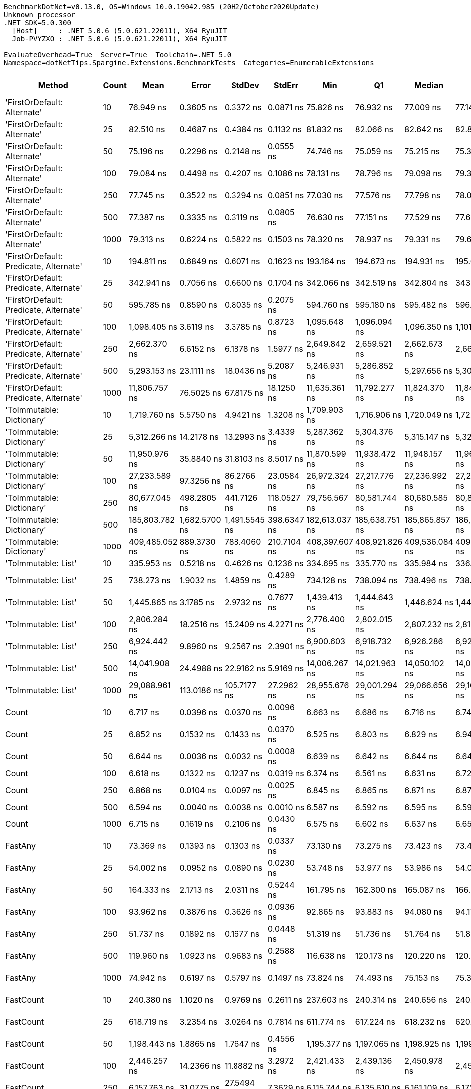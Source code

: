 ....
BenchmarkDotNet=v0.13.0, OS=Windows 10.0.19042.985 (20H2/October2020Update)
Unknown processor
.NET SDK=5.0.300
  [Host]     : .NET 5.0.6 (5.0.621.22011), X64 RyuJIT
  Job-PVYZXO : .NET 5.0.6 (5.0.621.22011), X64 RyuJIT

EvaluateOverhead=True  Server=True  Toolchain=.NET 5.0  
Namespace=dotNetTips.Spargine.Extensions.BenchmarkTests  Categories=EnumerableExtensions  
....
[options="header"]
|===
|                                  Method|  Count|            Mean|          Error|         StdDev|       StdErr|             Min|              Q1|          Median|              Q3|             Max|           Op/s|  CI99.9% Margin|  Iterations|  Kurtosis|  MValue|  Skewness|  Rank|  LogicalGroup|  Baseline|  Code Size|    Gen 0|   Gen 1|  Gen 2|  Allocated
|             'FirstOrDefault: Alternate'|     10|       76.949 ns|      0.3605 ns|      0.3372 ns|    0.0871 ns|       75.826 ns|       76.932 ns|       77.009 ns|       77.148 ns|       77.215 ns|   12,995,554.2|       0.3605 ns|       15.00|    8.2897|   2.000|   -2.3591|     7|             *|        No|      231 B|   0.0105|       -|      -|       96 B
|             'FirstOrDefault: Alternate'|     25|       82.510 ns|      0.4687 ns|      0.4384 ns|    0.1132 ns|       81.832 ns|       82.066 ns|       82.642 ns|       82.826 ns|       83.087 ns|   12,119,704.6|       0.4687 ns|       15.00|    1.4851|   2.000|   -0.4618|    10|             *|        No|      231 B|   0.0105|       -|      -|       96 B
|             'FirstOrDefault: Alternate'|     50|       75.196 ns|      0.2296 ns|      0.2148 ns|    0.0555 ns|       74.746 ns|       75.059 ns|       75.215 ns|       75.371 ns|       75.556 ns|   13,298,501.0|       0.2296 ns|       15.00|    2.2401|   2.000|   -0.2515|     6|             *|        No|      231 B|   0.0105|       -|      -|       96 B
|             'FirstOrDefault: Alternate'|    100|       79.084 ns|      0.4498 ns|      0.4207 ns|    0.1086 ns|       78.131 ns|       78.796 ns|       79.098 ns|       79.388 ns|       79.644 ns|   12,644,808.5|       0.4498 ns|       15.00|    2.4046|   2.000|   -0.4811|     8|             *|        No|      231 B|   0.0105|       -|      -|       96 B
|             'FirstOrDefault: Alternate'|    250|       77.745 ns|      0.3522 ns|      0.3294 ns|    0.0851 ns|       77.030 ns|       77.576 ns|       77.798 ns|       78.031 ns|       78.187 ns|   12,862,513.6|       0.3522 ns|       15.00|    2.3101|   2.000|   -0.5913|     7|             *|        No|      231 B|   0.0106|       -|      -|       96 B
|             'FirstOrDefault: Alternate'|    500|       77.387 ns|      0.3335 ns|      0.3119 ns|    0.0805 ns|       76.630 ns|       77.151 ns|       77.529 ns|       77.613 ns|       77.748 ns|   12,922,026.2|       0.3335 ns|       15.00|    2.7751|   2.000|   -0.8588|     7|             *|        No|      231 B|   0.0105|       -|      -|       96 B
|             'FirstOrDefault: Alternate'|   1000|       79.313 ns|      0.6224 ns|      0.5822 ns|    0.1503 ns|       78.320 ns|       78.937 ns|       79.331 ns|       79.640 ns|       80.260 ns|   12,608,305.1|       0.6224 ns|       15.00|    1.9347|   2.000|   -0.0303|     8|             *|        No|      231 B|   0.0105|       -|      -|       96 B
|  'FirstOrDefault: Predicate, Alternate'|     10|      194.811 ns|      0.6849 ns|      0.6071 ns|    0.1623 ns|      193.164 ns|      194.673 ns|      194.931 ns|      195.062 ns|      195.602 ns|    5,133,188.3|       0.6849 ns|       14.00|    4.3283|   2.000|   -1.2710|    17|             *|        No|      392 B|   0.0148|       -|      -|      136 B
|  'FirstOrDefault: Predicate, Alternate'|     25|      342.941 ns|      0.7056 ns|      0.6600 ns|    0.1704 ns|      342.066 ns|      342.519 ns|      342.804 ns|      343.321 ns|      344.134 ns|    2,915,954.8|       0.7056 ns|       15.00|    1.8424|   2.000|    0.5304|    23|             *|        No|      392 B|   0.0148|       -|      -|      136 B
|  'FirstOrDefault: Predicate, Alternate'|     50|      595.785 ns|      0.8590 ns|      0.8035 ns|    0.2075 ns|      594.760 ns|      595.180 ns|      595.482 ns|      596.478 ns|      597.403 ns|    1,678,458.9|       0.8590 ns|       15.00|    1.7842|   2.000|    0.3944|    28|             *|        No|      392 B|   0.0143|       -|      -|      136 B
|  'FirstOrDefault: Predicate, Alternate'|    100|    1,098.405 ns|      3.6119 ns|      3.3785 ns|    0.8723 ns|    1,095.648 ns|    1,096.094 ns|    1,096.350 ns|    1,101.776 ns|    1,104.763 ns|      910,411.2|       3.6119 ns|       15.00|    1.6389|   2.000|    0.7371|    35|             *|        No|      392 B|   0.0134|       -|      -|      136 B
|  'FirstOrDefault: Predicate, Alternate'|    250|    2,662.370 ns|      6.6152 ns|      6.1878 ns|    1.5977 ns|    2,649.842 ns|    2,659.521 ns|    2,662.673 ns|    2,667.571 ns|    2,670.404 ns|      375,605.2|       6.6152 ns|       15.00|    1.9972|   2.000|   -0.4026|    49|             *|        No|      392 B|   0.0114|       -|      -|      136 B
|  'FirstOrDefault: Predicate, Alternate'|    500|    5,293.153 ns|     23.1111 ns|     18.0436 ns|    5.2087 ns|    5,246.931 ns|    5,286.852 ns|    5,297.656 ns|    5,305.737 ns|    5,310.545 ns|      188,923.3|      23.1111 ns|       12.00|    3.8310|   2.000|   -1.2431|    56|             *|        No|      392 B|   0.0153|       -|      -|      136 B
|  'FirstOrDefault: Predicate, Alternate'|   1000|   11,806.757 ns|     76.5025 ns|     67.8175 ns|   18.1250 ns|   11,635.361 ns|   11,792.277 ns|   11,824.370 ns|   11,841.056 ns|   11,906.137 ns|       84,697.3|      76.5025 ns|       14.00|    3.6989|   2.000|   -1.0990|    64|             *|        No|      392 B|   0.0153|       -|      -|      136 B
|               'ToImmutable: Dictionary'|     10|    1,719.760 ns|      5.5750 ns|      4.9421 ns|    1.3208 ns|    1,709.903 ns|    1,716.906 ns|    1,720.049 ns|    1,722.321 ns|    1,728.476 ns|      581,476.5|       5.5750 ns|       14.00|    2.4357|   2.000|   -0.0226|    42|             *|        No|      156 B|   0.0801|       -|      -|      736 B
|               'ToImmutable: Dictionary'|     25|    5,312.266 ns|     14.2178 ns|     13.2993 ns|    3.4339 ns|    5,287.362 ns|    5,304.376 ns|    5,315.147 ns|    5,322.166 ns|    5,332.034 ns|      188,243.6|      14.2178 ns|       15.00|    1.8609|   2.000|   -0.2324|    56|             *|        No|      156 B|   0.1831|       -|      -|    1,696 B
|               'ToImmutable: Dictionary'|     50|   11,950.976 ns|     35.8840 ns|     31.8103 ns|    8.5017 ns|   11,870.599 ns|   11,938.472 ns|   11,948.157 ns|   11,968.884 ns|   11,996.693 ns|       83,675.2|      35.8840 ns|       14.00|    3.5630|   2.000|   -0.7010|    64|             *|        No|      156 B|   0.3510|       -|      -|    3,296 B
|               'ToImmutable: Dictionary'|    100|   27,233.589 ns|     97.3256 ns|     86.2766 ns|   23.0584 ns|   26,972.324 ns|   27,217.776 ns|   27,236.992 ns|   27,281.947 ns|   27,334.769 ns|       36,719.4|      97.3256 ns|       14.00|    6.2669|   2.000|   -1.7376|    71|             *|        No|      156 B|   0.7019|       -|      -|    6,496 B
|               'ToImmutable: Dictionary'|    250|   80,677.045 ns|    498.2805 ns|    441.7126 ns|  118.0527 ns|   79,756.567 ns|   80,581.744 ns|   80,680.585 ns|   80,897.192 ns|   81,438.989 ns|       12,395.1|     498.2805 ns|       14.00|    2.9358|   2.000|   -0.6254|    79|             *|        No|      156 B|   1.7090|       -|      -|   16,096 B
|               'ToImmutable: Dictionary'|    500|  185,803.782 ns|  1,682.5700 ns|  1,491.5545 ns|  398.6347 ns|  182,613.037 ns|  185,638.751 ns|  185,865.857 ns|  186,634.515 ns|  188,392.261 ns|        5,382.0|   1,682.5700 ns|       14.00|    2.6800|   2.000|   -0.4609|    82|             *|        No|      156 B|   3.1738|       -|      -|   32,096 B
|               'ToImmutable: Dictionary'|   1000|  409,485.052 ns|    889.3730 ns|    788.4060 ns|  210.7104 ns|  408,397.607 ns|  408,921.826 ns|  409,536.084 ns|  409,960.474 ns|  411,124.561 ns|        2,442.1|     889.3730 ns|       14.00|    2.1821|   2.000|    0.3329|    83|             *|        No|      156 B|   6.8359|  0.9766|      -|   64,096 B
|                     'ToImmutable: List'|     10|      335.953 ns|      0.5218 ns|      0.4626 ns|    0.1236 ns|      334.695 ns|      335.770 ns|      335.984 ns|      336.292 ns|      336.473 ns|    2,976,607.8|       0.5218 ns|       14.00|    4.2152|   2.000|   -1.2066|    22|             *|        No|      156 B|   0.0577|       -|      -|      528 B
|                     'ToImmutable: List'|     25|      738.273 ns|      1.9032 ns|      1.4859 ns|    0.4289 ns|      734.128 ns|      738.094 ns|      738.496 ns|      738.896 ns|      740.349 ns|    1,354,513.0|       1.9032 ns|       12.00|    5.3886|   2.000|   -1.5519|    31|             *|        No|      156 B|   0.1364|       -|      -|    1,248 B
|                     'ToImmutable: List'|     50|    1,445.865 ns|      3.1785 ns|      2.9732 ns|    0.7677 ns|    1,439.413 ns|    1,444.643 ns|    1,446.624 ns|    1,447.547 ns|    1,450.297 ns|      691,627.3|       3.1785 ns|       15.00|    2.4366|   2.000|   -0.6171|    39|             *|        No|      156 B|   0.2689|       -|      -|    2,448 B
|                     'ToImmutable: List'|    100|    2,806.284 ns|     18.2516 ns|     15.2409 ns|    4.2271 ns|    2,776.400 ns|    2,802.015 ns|    2,807.232 ns|    2,817.540 ns|    2,829.819 ns|      356,343.1|      18.2516 ns|       13.00|    2.2848|   2.000|   -0.5252|    50|             *|        No|      156 B|   0.5264|       -|      -|    4,848 B
|                     'ToImmutable: List'|    250|    6,924.442 ns|      9.8960 ns|      9.2567 ns|    2.3901 ns|    6,900.603 ns|    6,918.732 ns|    6,926.286 ns|    6,928.889 ns|    6,939.356 ns|      144,416.0|       9.8960 ns|       15.00|    3.6861|   2.000|   -0.7539|    60|             *|        No|      156 B|   1.3123|       -|      -|   12,048 B
|                     'ToImmutable: List'|    500|   14,041.908 ns|     24.4988 ns|     22.9162 ns|    5.9169 ns|   14,006.267 ns|   14,021.963 ns|   14,050.102 ns|   14,058.612 ns|   14,073.004 ns|       71,215.4|      24.4988 ns|       15.00|    1.5655|   2.000|   -0.4491|    67|             *|        No|      156 B|   2.5940|  0.1221|      -|   24,048 B
|                     'ToImmutable: List'|   1000|   29,088.961 ns|    113.0186 ns|    105.7177 ns|   27.2962 ns|   28,955.676 ns|   29,001.294 ns|   29,066.656 ns|   29,169.449 ns|   29,294.916 ns|       34,377.3|     113.0186 ns|       15.00|    1.7445|   2.000|    0.4186|    73|             *|        No|      156 B|   5.1270|       -|      -|   48,048 B
|                                   Count|     10|        6.717 ns|      0.0396 ns|      0.0370 ns|    0.0096 ns|        6.663 ns|        6.686 ns|        6.716 ns|        6.742 ns|        6.793 ns|  148,870,266.1|       0.0396 ns|       15.00|    1.9807|   2.000|    0.3678|     1|             *|        No|      197 B|        -|       -|      -|          -
|                                   Count|     25|        6.852 ns|      0.1532 ns|      0.1433 ns|    0.0370 ns|        6.525 ns|        6.803 ns|        6.829 ns|        6.949 ns|        7.099 ns|  145,951,653.2|       0.1532 ns|       15.00|    2.8504|   2.000|   -0.5105|     2|             *|        No|      197 B|        -|       -|      -|          -
|                                   Count|     50|        6.644 ns|      0.0036 ns|      0.0032 ns|    0.0008 ns|        6.639 ns|        6.642 ns|        6.644 ns|        6.647 ns|        6.649 ns|  150,505,960.3|       0.0036 ns|       14.00|    1.7802|   2.000|   -0.2599|     1|             *|        No|      197 B|        -|       -|      -|          -
|                                   Count|    100|        6.618 ns|      0.1322 ns|      0.1237 ns|    0.0319 ns|        6.374 ns|        6.561 ns|        6.631 ns|        6.721 ns|        6.751 ns|  151,101,680.7|       0.1322 ns|       15.00|    2.2615|   2.000|   -0.6914|     1|             *|        No|      197 B|        -|       -|      -|          -
|                                   Count|    250|        6.868 ns|      0.0104 ns|      0.0097 ns|    0.0025 ns|        6.845 ns|        6.865 ns|        6.871 ns|        6.874 ns|        6.882 ns|  145,600,107.7|       0.0104 ns|       15.00|    2.9529|   2.000|   -0.7879|     2|             *|        No|      197 B|        -|       -|      -|          -
|                                   Count|    500|        6.594 ns|      0.0040 ns|      0.0038 ns|    0.0010 ns|        6.587 ns|        6.592 ns|        6.595 ns|        6.597 ns|        6.601 ns|  151,642,653.8|       0.0040 ns|       15.00|    2.2610|   2.000|   -0.4590|     1|             *|        No|      197 B|        -|       -|      -|          -
|                                   Count|   1000|        6.715 ns|      0.1619 ns|      0.2106 ns|    0.0430 ns|        6.575 ns|        6.602 ns|        6.637 ns|        6.659 ns|        7.236 ns|  148,914,372.9|       0.1619 ns|       24.00|    4.4331|   2.000|    1.7366|     1|             *|        No|      197 B|        -|       -|      -|          -
|                                 FastAny|     10|       73.369 ns|      0.1393 ns|      0.1303 ns|    0.0337 ns|       73.130 ns|       73.275 ns|       73.423 ns|       73.461 ns|       73.498 ns|   13,629,666.7|       0.1393 ns|       15.00|    1.8081|   2.000|   -0.7292|     5|             *|        No|      407 B|   0.0043|       -|      -|       40 B
|                                 FastAny|     25|       54.002 ns|      0.0952 ns|      0.0890 ns|    0.0230 ns|       53.748 ns|       53.977 ns|       53.986 ns|       54.068 ns|       54.138 ns|   18,517,706.7|       0.0952 ns|       15.00|    4.9344|   2.000|   -1.2163|     4|             *|        No|      407 B|   0.0044|       -|      -|       40 B
|                                 FastAny|     50|      164.333 ns|      2.1713 ns|      2.0311 ns|    0.5244 ns|      161.795 ns|      162.300 ns|      165.087 ns|      166.254 ns|      166.524 ns|    6,085,191.6|       2.1713 ns|       15.00|    0.9766|   2.000|   -0.0929|    16|             *|        No|      407 B|   0.0043|       -|      -|       40 B
|                                 FastAny|    100|       93.962 ns|      0.3876 ns|      0.3626 ns|    0.0936 ns|       92.865 ns|       93.883 ns|       94.080 ns|       94.178 ns|       94.333 ns|   10,642,554.9|       0.3876 ns|       15.00|    5.7978|   2.000|   -1.7656|    11|             *|        No|      407 B|   0.0043|       -|      -|       40 B
|                                 FastAny|    250|       51.737 ns|      0.1892 ns|      0.1677 ns|    0.0448 ns|       51.319 ns|       51.736 ns|       51.764 ns|       51.827 ns|       51.957 ns|   19,328,596.5|       0.1892 ns|       14.00|    3.7232|   2.000|   -1.2520|     3|             *|        No|      407 B|   0.0044|       -|      -|       40 B
|                                 FastAny|    500|      119.960 ns|      1.0923 ns|      0.9683 ns|    0.2588 ns|      116.638 ns|      120.173 ns|      120.220 ns|      120.267 ns|      120.438 ns|    8,336,088.9|       1.0923 ns|       14.00|    9.9093|   2.000|   -2.8557|    12|             *|        No|      407 B|   0.0043|       -|      -|       40 B
|                                 FastAny|   1000|       74.942 ns|      0.6197 ns|      0.5797 ns|    0.1497 ns|       73.824 ns|       74.493 ns|       75.153 ns|       75.325 ns|       76.066 ns|   13,343,666.8|       0.6197 ns|       15.00|    2.2130|   2.000|   -0.1247|     6|             *|        No|      407 B|   0.0043|       -|      -|       40 B
|                               FastCount|     10|      240.380 ns|      1.1020 ns|      0.9769 ns|    0.2611 ns|      237.603 ns|      240.314 ns|      240.656 ns|      240.863 ns|      241.482 ns|    4,160,088.3|       1.1020 ns|       14.00|    4.9394|   2.000|   -1.5578|    18|             *|        No|      522 B|   0.0043|       -|      -|       40 B
|                               FastCount|     25|      618.719 ns|      3.2354 ns|      3.0264 ns|    0.7814 ns|      611.774 ns|      617.224 ns|      618.232 ns|      620.580 ns|      624.093 ns|    1,616,243.9|       3.2354 ns|       15.00|    2.8487|   2.000|   -0.3101|    29|             *|        No|      522 B|   0.0038|       -|      -|       40 B
|                               FastCount|     50|    1,198.443 ns|      1.8865 ns|      1.7647 ns|    0.4556 ns|    1,195.377 ns|    1,197.065 ns|    1,198.925 ns|    1,199.681 ns|    1,200.505 ns|      834,416.3|       1.8865 ns|       15.00|    1.6553|   2.000|   -0.4626|    36|             *|        No|      522 B|   0.0038|       -|      -|       40 B
|                               FastCount|    100|    2,446.257 ns|     14.2366 ns|     11.8882 ns|    3.2972 ns|    2,421.433 ns|    2,439.136 ns|    2,450.978 ns|    2,455.116 ns|    2,459.332 ns|      408,787.8|      14.2366 ns|       13.00|    2.0157|   2.000|   -0.6096|    46|             *|        No|      522 B|   0.0038|       -|      -|       40 B
|                               FastCount|    250|    6,157.763 ns|     31.0775 ns|     27.5494 ns|    7.3629 ns|    6,115.744 ns|    6,135.610 ns|    6,161.109 ns|    6,172.144 ns|    6,215.033 ns|      162,396.6|      31.0775 ns|       14.00|    2.2519|   2.000|    0.1859|    57|             *|        No|      522 B|        -|       -|      -|       40 B
|                               FastCount|    500|   12,802.794 ns|     39.7195 ns|     33.1675 ns|    9.1990 ns|   12,733.417 ns|   12,792.804 ns|   12,799.261 ns|   12,821.098 ns|   12,848.898 ns|       78,108.0|      39.7195 ns|       13.00|    2.4497|   2.000|   -0.5283|    65|             *|        No|      522 B|        -|       -|      -|       40 B
|                               FastCount|   1000|   28,543.078 ns|    117.0534 ns|    109.4918 ns|   28.2707 ns|   28,276.503 ns|   28,494.939 ns|   28,582.884 ns|   28,609.291 ns|   28,697.041 ns|       35,034.8|     117.0534 ns|       15.00|    3.0955|   2.000|   -0.9414|    72|             *|        No|      522 B|        -|       -|      -|       40 B
|                             FirstOrNull|     10|      149.535 ns|      0.1727 ns|      0.1616 ns|    0.0417 ns|      149.278 ns|      149.401 ns|      149.564 ns|      149.645 ns|      149.840 ns|    6,687,405.2|       0.1727 ns|       15.00|    1.8515|   2.000|   -0.0294|    14|             *|        No|      444 B|   0.0219|       -|      -|      200 B
|                             FirstOrNull|     25|      244.039 ns|      1.6192 ns|      1.5146 ns|    0.3911 ns|      239.485 ns|      243.736 ns|      244.297 ns|      244.973 ns|      245.455 ns|    4,097,705.2|       1.6192 ns|       15.00|    5.6454|   2.000|   -1.7359|    19|             *|        No|      444 B|   0.0348|       -|      -|      320 B
|                             FirstOrNull|     50|      418.361 ns|      3.0236 ns|      2.8282 ns|    0.7302 ns|      413.724 ns|      415.987 ns|      419.802 ns|      420.220 ns|      420.949 ns|    2,390,279.0|       3.0236 ns|       15.00|    1.6738|   2.000|   -0.7511|    25|             *|        No|      444 B|   0.0567|       -|      -|      520 B
|                             FirstOrNull|    100|      767.963 ns|      4.4099 ns|      3.9092 ns|    1.0448 ns|      758.958 ns|      766.521 ns|      768.921 ns|      770.662 ns|      773.578 ns|    1,302,146.9|       4.4099 ns|       14.00|    2.6790|   2.000|   -0.7515|    32|             *|        No|      444 B|   0.1020|       -|      -|      920 B
|                             FirstOrNull|    250|    1,872.790 ns|      3.1189 ns|      2.9174 ns|    0.7533 ns|    1,866.351 ns|    1,871.433 ns|    1,873.517 ns|    1,874.678 ns|    1,877.301 ns|      533,962.7|       3.1189 ns|       15.00|    2.5753|   2.000|   -0.5960|    43|             *|        No|      444 B|   0.2308|       -|      -|    2,120 B
|                             FirstOrNull|    500|    3,676.546 ns|     27.9957 ns|     26.1872 ns|    6.7615 ns|    3,600.331 ns|    3,683.585 ns|    3,685.796 ns|    3,688.541 ns|    3,689.711 ns|      271,994.5|      27.9957 ns|       15.00|    5.6733|   2.000|   -2.0460|    53|             *|        No|      444 B|   0.4539|       -|      -|    4,120 B
|                             FirstOrNull|   1000|    7,110.123 ns|     80.1124 ns|     74.9372 ns|   19.3487 ns|    7,043.394 ns|    7,064.024 ns|    7,075.006 ns|    7,151.738 ns|    7,235.287 ns|      140,644.6|      80.1124 ns|       15.00|    1.8269|   2.000|    0.8992|    61|             *|        No|      444 B|   0.8926|       -|      -|    8,120 B
|                              StartsWith|     10|       81.287 ns|      0.1028 ns|      0.0962 ns|    0.0248 ns|       81.058 ns|       81.260 ns|       81.296 ns|       81.348 ns|       81.440 ns|   12,302,068.0|       0.1028 ns|       15.00|    2.9592|   2.000|   -0.6756|     9|             *|        No|      596 B|   0.0070|       -|      -|       64 B
|                              StartsWith|     25|      154.891 ns|      0.4074 ns|      0.3811 ns|    0.0984 ns|      153.990 ns|      154.599 ns|      154.995 ns|      155.137 ns|      155.422 ns|    6,456,161.7|       0.4074 ns|       15.00|    2.6872|   2.000|   -0.7586|    15|             *|        No|      596 B|   0.0069|       -|      -|       64 B
|                              StartsWith|     50|      293.356 ns|      0.7449 ns|      0.6968 ns|    0.1799 ns|      292.501 ns|      292.739 ns|      293.340 ns|      293.949 ns|      294.545 ns|    3,408,822.8|       0.7449 ns|       15.00|    1.5473|   2.000|    0.3471|    21|             *|        No|      596 B|   0.0067|       -|      -|       64 B
|                              StartsWith|    100|      568.664 ns|      5.7439 ns|      5.3729 ns|    1.3873 ns|      561.481 ns|      564.086 ns|      570.238 ns|      572.383 ns|      577.658 ns|    1,758,506.5|       5.7439 ns|       15.00|    1.5107|   2.000|    0.2074|    27|             *|        No|      596 B|   0.0067|       -|      -|       64 B
|                              StartsWith|    250|    1,293.243 ns|      1.5316 ns|      1.4326 ns|    0.3699 ns|    1,290.813 ns|    1,292.519 ns|    1,293.554 ns|    1,294.030 ns|    1,296.272 ns|      773,250.2|       1.5316 ns|       15.00|    2.3996|   2.000|    0.1525|    38|             *|        No|      596 B|   0.0057|       -|      -|       64 B
|                              StartsWith|    500|    2,588.169 ns|     19.5169 ns|     18.2561 ns|    4.7137 ns|    2,557.880 ns|    2,574.669 ns|    2,584.322 ns|    2,600.488 ns|    2,615.722 ns|      386,373.5|      19.5169 ns|       15.00|    1.6198|   2.000|    0.0342|    48|             *|        No|      596 B|   0.0038|       -|      -|       64 B
|                              StartsWith|   1000|    4,718.491 ns|     64.5072 ns|     60.3400 ns|   15.5797 ns|    4,627.113 ns|    4,669.881 ns|    4,696.429 ns|    4,774.744 ns|    4,805.367 ns|      211,932.2|      64.5072 ns|       15.00|    1.3312|   2.000|    0.1164|    55|             *|        No|      596 B|        -|       -|      -|       64 B
|                 StructuralSequenceEqual|     10|      123.351 ns|      0.1031 ns|      0.0965 ns|    0.0249 ns|      123.171 ns|      123.285 ns|      123.372 ns|      123.405 ns|      123.491 ns|    8,106,919.6|       0.1031 ns|       15.00|    1.8564|   2.000|   -0.4283|    13|             *|        No|      634 B|   0.0069|       -|      -|       64 B
|                 StructuralSequenceEqual|     25|      243.798 ns|      1.3585 ns|      1.2043 ns|    0.3219 ns|      241.728 ns|      243.443 ns|      243.568 ns|      244.549 ns|      246.084 ns|    4,101,749.1|       1.3585 ns|       14.00|    2.2367|   2.000|    0.3086|    19|             *|        No|      634 B|   0.0067|       -|      -|       64 B
|                 StructuralSequenceEqual|     50|      457.786 ns|      2.2674 ns|      2.1209 ns|    0.5476 ns|      453.564 ns|      455.939 ns|      458.739 ns|      459.190 ns|      460.511 ns|    2,184,429.1|       2.2674 ns|       15.00|    1.8086|   2.000|   -0.4751|    26|             *|        No|      634 B|   0.0067|       -|      -|       64 B
|                 StructuralSequenceEqual|    100|      932.332 ns|      5.8242 ns|      5.1630 ns|    1.3799 ns|      915.316 ns|      931.975 ns|      933.742 ns|      934.705 ns|      936.463 ns|    1,072,579.0|       5.8242 ns|       14.00|    8.4823|   2.000|   -2.4760|    34|             *|        No|      634 B|   0.0067|       -|      -|       64 B
|                 StructuralSequenceEqual|    250|    2,223.281 ns|      1.9126 ns|      1.7890 ns|    0.4619 ns|    2,220.779 ns|    2,222.101 ns|    2,223.107 ns|    2,224.095 ns|    2,226.454 ns|      449,785.6|       1.9126 ns|       15.00|    1.9412|   2.000|    0.3729|    44|             *|        No|      634 B|   0.0038|       -|      -|       64 B
|                 StructuralSequenceEqual|    500|    4,390.540 ns|      8.0798 ns|      6.3081 ns|    1.8210 ns|    4,377.740 ns|    4,387.587 ns|    4,391.212 ns|    4,395.943 ns|    4,398.302 ns|      227,762.4|       8.0798 ns|       12.00|    2.0958|   2.000|   -0.4808|    54|             *|        No|      634 B|        -|       -|      -|       64 B
|                 StructuralSequenceEqual|   1000|    8,628.143 ns|    109.8596 ns|    102.7627 ns|   26.5332 ns|    8,526.401 ns|    8,546.919 ns|    8,568.745 ns|    8,748.272 ns|    8,802.798 ns|      115,899.8|     109.8596 ns|       15.00|    1.3450|   2.000|    0.4968|    62|             *|        No|      634 B|        -|       -|      -|       64 B
|                    ToBlockingCollection|     10|    2,340.680 ns|     45.0408 ns|     58.5657 ns|   11.9547 ns|    2,182.599 ns|    2,342.672 ns|    2,362.491 ns|    2,375.272 ns|    2,393.007 ns|      427,226.2|      45.0408 ns|       24.00|    4.0721|   2.000|   -1.5659|    45|             *|        No|      339 B|   0.1678|       -|      -|    1,400 B
|                    ToBlockingCollection|     25|    3,691.661 ns|     12.9669 ns|     10.8279 ns|    3.0031 ns|    3,674.405 ns|    3,680.750 ns|    3,691.606 ns|    3,702.431 ns|    3,705.510 ns|      270,880.7|      12.9669 ns|       13.00|    1.4715|   2.000|   -0.2424|    53|             *|        No|      339 B|   0.1602|       -|      -|    1,400 B
|                    ToBlockingCollection|     50|    6,403.775 ns|     26.0983 ns|     24.4124 ns|    6.3033 ns|    6,368.380 ns|    6,387.545 ns|    6,399.277 ns|    6,417.064 ns|    6,448.925 ns|      156,157.9|      26.0983 ns|       15.00|    1.8777|   2.000|    0.2969|    58|             *|        No|      339 B|   0.2899|       -|      -|    2,680 B
|                    ToBlockingCollection|    100|   15,786.486 ns|     46.7718 ns|     41.4620 ns|   11.0812 ns|   15,725.597 ns|   15,746.696 ns|   15,788.017 ns|   15,815.589 ns|   15,871.184 ns|       63,345.3|      46.7718 ns|       14.00|    1.9759|   2.000|    0.2333|    68|             *|        No|      339 B|   0.5493|       -|      -|    5,048 B
|                    ToBlockingCollection|    250|   29,694.821 ns|    463.1854 ns|    433.2639 ns|  111.8682 ns|   28,881.635 ns|   29,402.112 ns|   29,792.520 ns|   30,109.766 ns|   30,239.334 ns|       33,675.9|     463.1854 ns|       15.00|    1.7820|   2.000|   -0.3273|    74|             *|        No|      339 B|   1.0376|       -|      -|    9,400 B
|                    ToBlockingCollection|    500|   52,296.280 ns|    382.5517 ns|    357.8391 ns|   92.3937 ns|   51,876.892 ns|   52,047.968 ns|   52,096.869 ns|   52,571.051 ns|   53,129.767 ns|       19,121.8|     382.5517 ns|       15.00|    2.4764|   2.000|    0.7900|    77|             *|        No|      339 B|   2.0752|  0.0610|      -|   17,848 B
|                    ToBlockingCollection|   1000|   95,035.767 ns|    487.9354 ns|    456.4151 ns|  117.8459 ns|   94,250.903 ns|   94,692.145 ns|   95,089.795 ns|   95,301.837 ns|   95,846.399 ns|       10,522.4|     487.9354 ns|       15.00|    1.9005|   2.000|   -0.0898|    80|             *|        No|      339 B|   3.6621|       -|      -|   34,488 B
|                       ToDelimitedString|     10|    1,575.661 ns|      6.0599 ns|      5.3719 ns|    1.4357 ns|    1,568.462 ns|    1,570.966 ns|    1,574.582 ns|    1,580.569 ns|    1,584.048 ns|      634,654.2|       6.0599 ns|       14.00|    1.3849|   2.000|    0.2350|    40|             *|        No|      406 B|   0.4177|       -|      -|    3,768 B
|                       ToDelimitedString|     25|    3,547.008 ns|      7.4628 ns|      6.6156 ns|    1.7681 ns|    3,533.160 ns|    3,543.248 ns|    3,547.071 ns|    3,551.787 ns|    3,558.482 ns|      281,927.8|       7.4628 ns|       14.00|    2.3532|   2.000|   -0.2765|    52|             *|        No|      406 B|   0.9613|       -|      -|    8,752 B
|                       ToDelimitedString|     50|    6,818.526 ns|     21.9925 ns|     19.4957 ns|    5.2105 ns|    6,762.913 ns|    6,813.724 ns|    6,822.540 ns|    6,830.185 ns|    6,843.649 ns|      146,659.3|      21.9925 ns|       14.00|    5.0356|   2.000|   -1.4397|    59|             *|        No|      406 B|   1.8921|  0.0229|      -|   17,048 B
|                       ToDelimitedString|    100|   13,494.490 ns|     37.5841 ns|     33.3173 ns|    8.9044 ns|   13,409.914 ns|   13,480.176 ns|   13,498.372 ns|   13,512.809 ns|   13,539.351 ns|       74,104.3|      37.5841 ns|       14.00|    3.4866|   2.000|   -0.8804|    66|             *|        No|      406 B|   3.8300|  0.0763|      -|   33,648 B
|                       ToDelimitedString|    250|   31,947.393 ns|    133.0435 ns|    124.4490 ns|   32.1326 ns|   31,655.853 ns|   31,878.304 ns|   31,965.649 ns|   32,035.849 ns|   32,105.826 ns|       31,301.5|     133.0435 ns|       15.00|    2.6261|   2.000|   -0.7433|    75|             *|        No|      406 B|   9.3384|  0.0305|      -|   83,448 B
|                       ToDelimitedString|    500|   62,760.274 ns|  1,209.0944 ns|  1,655.0220 ns|  324.5765 ns|   58,018.427 ns|   62,997.665 ns|   63,342.517 ns|   63,565.253 ns|   63,783.887 ns|       15,933.6|   1,209.0944 ns|       26.00|    6.0460|   2.000|   -2.1311|    78|             *|        No|      406 B|  17.5171|       -|      -|  162,448 B
|                       ToDelimitedString|   1000|  124,218.501 ns|  2,403.5675 ns|  3,523.1180 ns|  654.2266 ns|  114,461.475 ns|  124,634.387 ns|  125,504.822 ns|  126,005.115 ns|  126,534.180 ns|        8,050.3|   2,403.5675 ns|       29.00|    5.6617|   2.000|   -2.0460|    81|             *|        No|      406 B|  34.4238|       -|      -|  320,520 B
|                            ToDictionary|     10|      368.109 ns|      1.9970 ns|      1.8680 ns|    0.4823 ns|      362.888 ns|      367.670 ns|      368.614 ns|      369.341 ns|      369.895 ns|    2,716,585.9|       1.9970 ns|       15.00|    4.5012|   2.000|   -1.4889|    24|             *|        No|    1,141 B|   0.0482|       -|      -|      440 B
|                            ToDictionary|     25|      826.271 ns|      4.0783 ns|      3.8149 ns|    0.9850 ns|      818.991 ns|      824.068 ns|      826.349 ns|      829.103 ns|      833.125 ns|    1,210,256.1|       4.0783 ns|       15.00|    2.0473|   2.000|   -0.1313|    33|             *|        No|    1,141 B|   0.1040|       -|      -|      944 B
|                            ToDictionary|     50|    1,664.966 ns|     11.3014 ns|     10.0184 ns|    2.6775 ns|    1,645.638 ns|    1,659.766 ns|    1,668.170 ns|    1,670.413 ns|    1,679.969 ns|      600,612.8|      11.3014 ns|       14.00|    1.9535|   2.000|   -0.3530|    41|             *|        No|    1,141 B|   0.1965|       -|      -|    1,784 B
|                            ToDictionary|    100|    3,472.394 ns|     21.3568 ns|     19.9772 ns|    5.1581 ns|    3,435.069 ns|    3,463.090 ns|    3,476.017 ns|    3,487.069 ns|    3,499.601 ns|      287,985.8|      21.3568 ns|       15.00|    2.0027|   2.000|   -0.5343|    51|             *|        No|    1,141 B|   0.3433|       -|      -|    3,128 B
|                            ToDictionary|    250|   10,078.308 ns|     66.0781 ns|     61.8095 ns|   15.9592 ns|    9,988.306 ns|   10,026.330 ns|   10,067.104 ns|   10,142.567 ns|   10,150.880 ns|       99,223.0|      66.0781 ns|       15.00|    1.2336|   2.000|   -0.1063|    63|             *|        No|    1,141 B|   0.9155|       -|      -|    8,336 B
|                            ToDictionary|    500|   22,594.085 ns|    212.6888 ns|    198.9492 ns|   51.3685 ns|   22,225.067 ns|   22,473.882 ns|   22,556.787 ns|   22,740.173 ns|   22,949.844 ns|       44,259.4|     212.6888 ns|       15.00|    2.0170|   2.000|    0.0676|    69|             *|        No|    1,141 B|   1.5869|  0.0610|      -|   14,720 B
|                            ToDictionary|   1000|   51,335.970 ns|    354.6383 ns|    331.7289 ns|   85.6520 ns|   50,753.296 ns|   51,095.770 ns|   51,385.846 ns|   51,602.280 ns|   51,890.930 ns|       19,479.5|     354.6383 ns|       15.00|    1.8409|   2.000|   -0.1713|    76|             *|        No|    1,141 B|   3.4180|  0.3052|      -|   31,016 B
|                            ToLinkedList|     10|      287.195 ns|      1.1176 ns|      0.9333 ns|    0.2588 ns|      285.130 ns|      287.312 ns|      287.527 ns|      287.766 ns|      287.994 ns|    3,481,954.2|       1.1176 ns|       13.00|    3.0425|   2.000|   -1.2409|    20|             *|        No|      171 B|   0.0615|       -|      -|      560 B
|                            ToLinkedList|     25|      644.960 ns|      4.3209 ns|      3.6082 ns|    1.0007 ns|      633.309 ns|      645.504 ns|      645.749 ns|      646.820 ns|      647.150 ns|    1,550,483.4|       4.3209 ns|       13.00|    8.3933|   2.000|   -2.5343|    30|             *|        No|      171 B|   0.1402|       -|      -|    1,280 B
|                            ToLinkedList|     50|    1,250.135 ns|      8.7653 ns|      7.7702 ns|    2.0767 ns|    1,225.872 ns|    1,249.494 ns|    1,252.403 ns|    1,254.584 ns|    1,256.960 ns|      799,913.3|       8.7653 ns|       14.00|    6.8896|   2.000|   -2.0718|    37|             *|        No|      171 B|   0.2728|  0.0019|      -|    2,480 B
|                            ToLinkedList|    100|    2,540.899 ns|      6.6263 ns|      5.8740 ns|    1.5699 ns|    2,534.472 ns|    2,535.606 ns|    2,539.751 ns|    2,545.427 ns|    2,551.331 ns|      393,561.4|       6.6263 ns|       14.00|    1.5611|   2.000|    0.4153|    47|             *|        No|      171 B|   0.5341|  0.0038|      -|    4,880 B
|                            ToLinkedList|    250|    6,217.149 ns|     18.5258 ns|     14.4637 ns|    4.1753 ns|    6,174.168 ns|    6,216.071 ns|    6,222.116 ns|    6,225.125 ns|    6,226.707 ns|      160,845.4|      18.5258 ns|       12.00|    6.5525|   2.000|   -2.1068|    57|             *|        No|      171 B|   1.3123|       -|      -|   12,080 B
|                            ToLinkedList|    500|   11,860.906 ns|     14.5247 ns|     12.8757 ns|    3.4412 ns|   11,821.936 ns|   11,858.325 ns|   11,862.374 ns|   11,866.955 ns|   11,875.691 ns|       84,310.6|      14.5247 ns|       14.00|    6.2234|   2.000|   -1.7764|    64|             *|        No|      171 B|   2.6093|  0.1373|      -|   24,080 B
|                            ToLinkedList|   1000|   24,383.871 ns|    113.8455 ns|    106.4912 ns|   27.4959 ns|   24,210.806 ns|   24,293.106 ns|   24,420.471 ns|   24,478.494 ns|   24,550.177 ns|       41,010.7|     113.8455 ns|       15.00|    1.3524|   2.000|   -0.0487|    70|             *|        No|      171 B|   5.1880|  0.6409|      -|   48,080 B
|===
